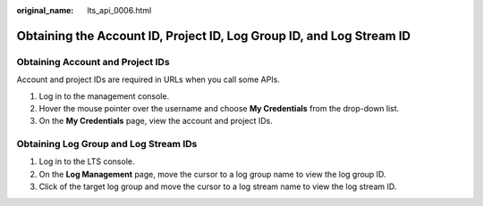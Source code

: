 :original_name: lts_api_0006.html

.. _lts_api_0006:

Obtaining the Account ID, Project ID, Log Group ID, and Log Stream ID
=====================================================================

Obtaining Account and Project IDs
---------------------------------

Account and project IDs are required in URLs when you call some APIs.

#. Log in to the management console.
#. Hover the mouse pointer over the username and choose **My Credentials** from the drop-down list.
#. On the **My Credentials** page, view the account and project IDs.

Obtaining Log Group and Log Stream IDs
--------------------------------------

#. Log in to the LTS console.
#. On the **Log Management** page, move the cursor to a log group name to view the log group ID.
#. Click |image1| of the target log group and move the cursor to a log stream name to view the log stream ID.

.. |image1| image:: /_static/images/en-us_image_0000001783032549.png
